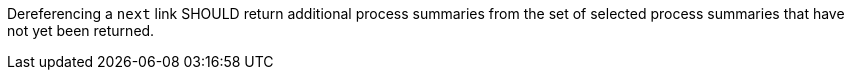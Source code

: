 [[rec_core_next-2]]
[.recommendation,label="/rec/core/next-2"]
====
[.recommendation,label="A"]
=====
Dereferencing a `next` link SHOULD return additional process summaries from the set of selected process summaries that have not yet been returned.
=====
====